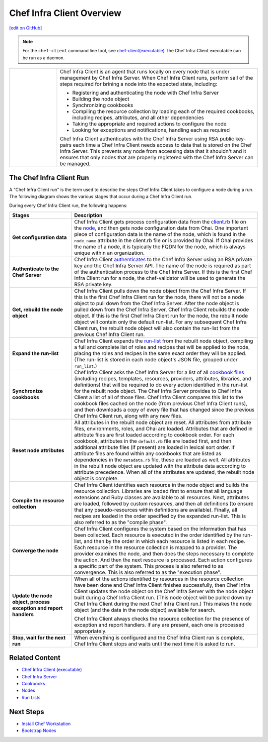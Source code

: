 =====================================================
Chef Infra Client Overview
=====================================================
`[edit on GitHub] <https://github.com/chef/chef-web-docs/blob/master/chef_master/source/chef_client_overview.rst>`__

.. note:: For the ``chef-client`` command line tool, see `chef-client(executable) </ctl_chef_client.html>`__
   The Chef Infra Client executable can be run as a daemon.

.. list-table::
   :widths: 100 420

   * - .. image:: ../../images/icon_chef_client.svg
          :width: 100px
          :align: center

     - .. tag chef_client_summary

       Chef Infra Client is an agent that runs locally on every node that is under management by Chef Infra Server. When Chef Infra Client runs, perform sall of the steps required for brining a node into the expected state, including:

       * Registering and authenticating the node with Chef Infra Server
       * Building the node object
       * Synchronizing cookbooks
       * Compiling the resource collection by loading each of the required cookbooks, including recipes, attributes, and all other dependencies
       * Taking the appropriate and required actions to configure the node
       * Looking for exceptions and notifications, handling each as required

       .. end_tag

       .. tag security_key_pairs_chef_client

       Chef Infra Client authenticates with the Chef Infra Server using RSA public key-pairs each time a Chef Infra Client needs access to data that is stored on the Chef Infra Server. This prevents any node from accessing data that it shouldn't and it ensures that only nodes that are properly registered with the Chef Infra Server can be managed.

       .. end_tag

.. _the-chef-client-run:

The Chef Infra Client Run
=====================================================
.. tag chef_client_run

.. THIS TOPIC IS TRUE FOR AN UPCOMING VERSION OF CHEF INFRA CLIENT; THE BEHAVIOR OF "SYNCHRONIZE COOKBOOKS" HAS CHANGED SLIGHTLY OVER TIME AND HAS BEEN VERSIONED.

A "Chef Infra Client run" is the term used to describe the steps Chef Infra Client takes to configure a node during a run. The following diagram shows the various stages that occur during a Chef Infra Client run.

.. image:: ../../images/chef_run.png

During every Chef Infra Client run, the following happens:

.. list-table::
   :widths: 150 450
   :header-rows: 1

   * - Stages
     - Description
   * - **Get configuration data**
     - Chef Infra Client gets process configuration data from the `client.rb </config_rb_client.html>`_ file on the `node </nodes.html>`_, and then gets node configuration data from Ohai. One important piece of configuration data is the name of the node, which is found in the ``node_name`` attribute in the client.rb file or is provided by Ohai. If Ohai provides the name of a node, it is typically the FQDN for the node, which is always unique within an organization.
   * - **Authenticate to the Chef Server**
     - Chef Infra Client `authenticates </auth.html>`_ to the Chef Infra Server using an RSA private key and the Chef Infra Server API. The name of the node is required as part of the authentication process to the Chef Infra Server. If this is the first Chef Infra Client run for a node, the chef-validator will be used to generate the RSA private key.
   * - **Get, rebuild the node object**
     - Chef Infra Client pulls down the node object from the Chef Infra Server. If this is the first Chef Infra Client run for the node, there will not be a node object to pull down from the Chef Infra Server. After the node object is pulled down from the Chef Infra Server, Chef Infra Client rebuilds the node object. If this is the first Chef Infra Client run for the node, the rebuilt node object will contain only the default run-list. For any subsequent Chef Infra Client run, the rebuilt node object will also contain the run-list from the previous Chef Infra Client run.
   * - **Expand the run-list**
     - Chef Infra Client expands the `run-list </run_lists.html>`_ from the rebuilt node object, compiling a full and complete list of roles and recipes that will be applied to the node, placing the roles and recipes in the same exact order they will be applied. (The run-list is stored in each node object's JSON file, grouped under ``run_list``.)
   * - **Synchronize cookbooks**
     - Chef Infra Client asks the Chef Infra Server for a list of all `cookbook files </cookbooks.html>`_ (including recipes, templates, resources, providers, attributes, libraries, and definitions) that will be required to do every action identified in the run-list for the rebuilt node object. The Chef Infra Server provides to Chef Infra Client a list of all of those files. Chef Infra Client compares this list to the cookbook files cached on the node (from previous Chef Infra Client runs), and then downloads a copy of every file that has changed since the previous Chef Infra Client run, along with any new files.
   * - **Reset node attributes**
     - All attributes in the rebuilt node object are reset. All attributes from attribute files, environments, roles, and Ohai are loaded. Attributes that are defined in attribute files are first loaded according to cookbook order. For each cookbook, attributes in the ``default.rb`` file are loaded first, and then additional attribute files (if present) are loaded in lexical sort order. If attribute files are found within any cookbooks that are listed as dependencies in the ``metadata.rb`` file, these are loaded as well. All attributes in the rebuilt node object are updated with the attribute data according to attribute precedence. When all of the attributes are updated, the rebuilt node object is complete.
   * - **Compile the resource collection**
     - Chef Infra Client identifies each resource in the node object and builds the resource collection. Libraries are loaded first to ensure that all language extensions and Ruby classes are available to all resources. Next, attributes are loaded, followed by custom resources, and then all definitions (to ensure that any pseudo-resources within definitions are available). Finally, all recipes are loaded in the order specified by the expanded run-list. This is also referred to as the "compile phase".
   * - **Converge the node**
     - Chef Infra Client configures the system based on the information that has been collected. Each resource is executed in the order identified by the run-list, and then by the order in which each resource is listed in each recipe. Each resource in the resource collection is mapped to a provider. The provider examines the node, and then does the steps necessary to complete the action. And then the next resource is processed. Each action configures a specific part of the system. This process is also referred to as convergence. This is also referred to as the "execution phase".
   * - **Update the node object, process exception and report handlers**
     - When all of the actions identified by resources in the resource collection have been done and Chef Infra Client finishes successfully, then Chef Infra Client updates the node object on the Chef Infra Server with the node object built during a Chef Infra Client run. (This node object will be pulled down by Chef Infra Client during the next Chef Infra Client run.) This makes the node object (and the data in the node object) available for search.

       Chef Infra Client always checks the resource collection for the presence of exception and report handlers. If any are present, each one is processed appropriately.
   * - **Stop, wait for the next run**
     - When everything is configured and the Chef Infra Client run is complete, Chef Infra Client stops and waits until the next time it is asked to run.

.. end_tag

Related Content
===================================
* `Chef Infra Client (executable) </ctl_chef_client.html>`_
* `Chef Infra Server </server_overview.html>`_
* `Cookbooks </cookbooks.html>`_
* `Nodes </nodes.html>`_
* `Run Lists </run_lists.html>`_

Next Steps
===================================
* `Install Chef Workstation </install_dk.html>`_
* `Bootstrap Nodes </install_bootstrap.html>`_
